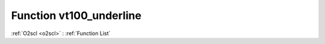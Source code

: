 Function vt100_underline
========================

:ref:`O2scl <o2scl>` : :ref:`Function List`

.. doxygenfunction:: ::vt100_underline
